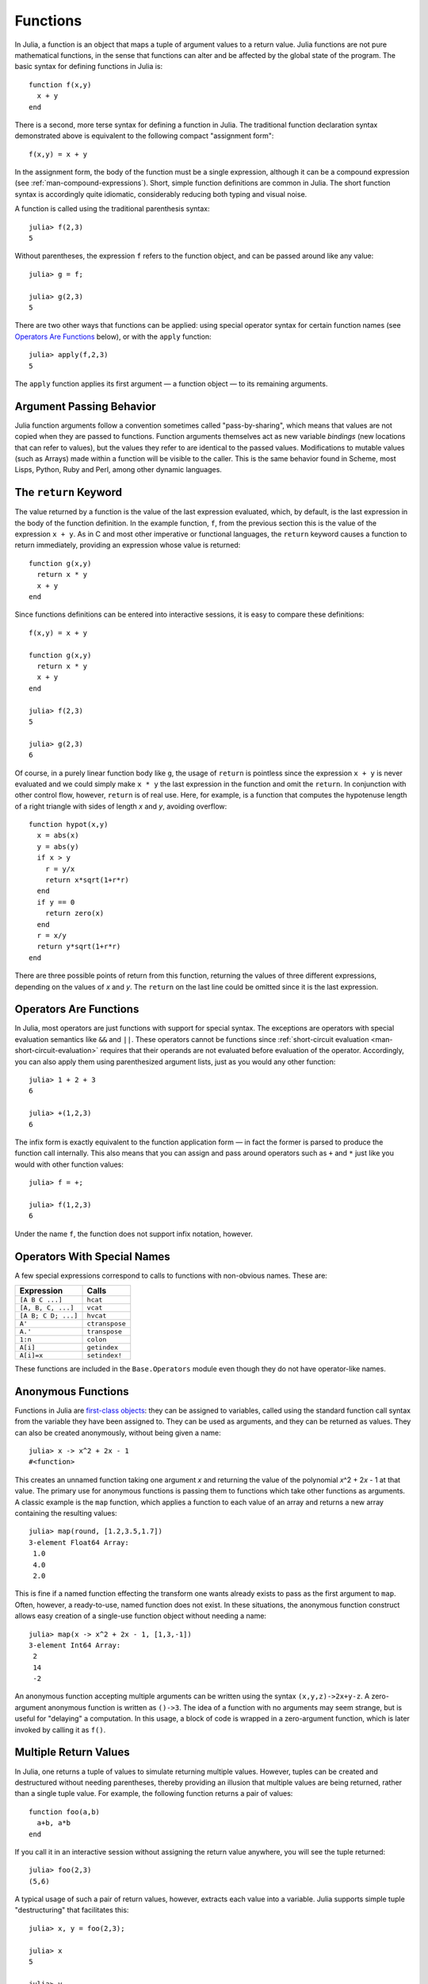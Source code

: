 .. _man-functions:

***********
 Functions  
***********

In Julia, a function is an object that maps a tuple of argument values
to a return value. Julia functions are not pure mathematical functions,
in the sense that functions can alter and be affected by the global
state of the program. The basic syntax for defining functions in Julia
is::

    function f(x,y)
      x + y
    end

There is a second, more terse syntax for defining a function in Julia.
The traditional function declaration syntax demonstrated above is
equivalent to the following compact "assignment form"::

    f(x,y) = x + y

In the assignment form, the body of the function must be a single
expression, although it can be a compound expression (see
:ref:`man-compound-expressions`). Short, simple
function definitions are common in Julia. The short function syntax is
accordingly quite idiomatic, considerably reducing both typing and
visual noise.

A function is called using the traditional parenthesis syntax::

    julia> f(2,3)
    5

Without parentheses, the expression ``f`` refers to the function object,
and can be passed around like any value::

    julia> g = f;

    julia> g(2,3)
    5

There are two other ways that functions can be applied: using special
operator syntax for certain function names (see `Operators Are
Functions <#operators-are-functions>`_ below), or with the ``apply``
function::

    julia> apply(f,2,3)
    5

The ``apply`` function applies its first argument — a function object —
to its remaining arguments.

Argument Passing Behavior
-------------------------

Julia function arguments follow a convention sometimes called "pass-by-sharing",
which means that values are not copied when they are passed to functions.
Function arguments themselves act as new variable *bindings* (new locations that
can refer to values), but the values they refer to are identical to the passed
values. Modifications to mutable values (such as Arrays) made within a function
will be visible to the caller. This is the same behavior found in Scheme, most
Lisps, Python, Ruby and Perl, among other dynamic languages.

.. _man-return-keyword:

The ``return`` Keyword
----------------------

The value returned by a function is the value of the last expression
evaluated, which, by default, is the last expression in the body of the
function definition. In the example function, ``f``, from the previous
section this is the value of the expression ``x + y``. As in C and most
other imperative or functional languages, the ``return`` keyword causes
a function to return immediately, providing an expression whose value is
returned::

    function g(x,y)
      return x * y
      x + y
    end

Since functions definitions can be entered into interactive sessions, it
is easy to compare these definitions::

    f(x,y) = x + y

    function g(x,y)
      return x * y
      x + y
    end

    julia> f(2,3)
    5

    julia> g(2,3)
    6

Of course, in a purely linear function body like ``g``, the usage of
``return`` is pointless since the expression ``x + y`` is never
evaluated and we could simply make ``x * y`` the last expression in the
function and omit the ``return``. In conjunction with other control
flow, however, ``return`` is of real use. Here, for example, is a
function that computes the hypotenuse length of a right triangle with
sides of length *x* and *y*, avoiding overflow::

    function hypot(x,y)
      x = abs(x)
      y = abs(y)
      if x > y
        r = y/x
        return x*sqrt(1+r*r)
      end
      if y == 0
        return zero(x)
      end
      r = x/y
      return y*sqrt(1+r*r)
    end

There are three possible points of return from this function, returning
the values of three different expressions, depending on the values of
*x* and *y*. The ``return`` on the last line could be omitted since it
is the last expression.

Operators Are Functions
-----------------------

In Julia, most operators are just functions with support for special
syntax. The exceptions are operators with special evaluation semantics
like ``&&`` and ``||``. These operators cannot be functions since
:ref:`short-circuit evaluation <man-short-circuit-evaluation>` requires that
their operands are not evaluated before evaluation of the operator.
Accordingly, you can also apply them using parenthesized argument lists,
just as you would any other function::

    julia> 1 + 2 + 3
    6

    julia> +(1,2,3)
    6

The infix form is exactly equivalent to the function application form —
in fact the former is parsed to produce the function call internally.
This also means that you can assign and pass around operators such as
``+`` and ``*`` just like you would with other function values::

    julia> f = +;

    julia> f(1,2,3)
    6

Under the name ``f``, the function does not support infix notation,
however.

Operators With Special Names
----------------------------

A few special expressions correspond to calls to functions with non-obvious
names. These are:

=================== ==============
Expression          Calls
=================== ==============
``[A B C ...]``     ``hcat``
``[A, B, C, ...]``  ``vcat``
``[A B; C D; ...]`` ``hvcat``
``A'``              ``ctranspose``
``A.'``             ``transpose``
``1:n``             ``colon``
``A[i]``            ``getindex``
``A[i]=x``          ``setindex!``
=================== ==============

These functions are included in the ``Base.Operators`` module even
though they do not have operator-like names.

.. _man-anonymous-functions:

Anonymous Functions
-------------------

Functions in Julia are `first-class objects
<http://en.wikipedia.org/wiki/First-class_citizen>`_: they can be assigned to
variables, called using the standard function call syntax from the
variable they have been assigned to. They can be used as arguments, and
they can be returned as values. They can also be created anonymously,
without being given a name::

    julia> x -> x^2 + 2x - 1
    #<function>

This creates an unnamed function taking one argument *x* and returning the
value of the polynomial *x*\ ^2 + 2\ *x* - 1 at that value. The primary
use for anonymous functions is passing them to functions which take
other functions as arguments. A classic example is the ``map`` function,
which applies a function to each value of an array and returns a new
array containing the resulting values::

    julia> map(round, [1.2,3.5,1.7])
    3-element Float64 Array:
     1.0
     4.0
     2.0

This is fine if a named function effecting the transform one wants
already exists to pass as the first argument to ``map``. Often, however,
a ready-to-use, named function does not exist. In these situations, the
anonymous function construct allows easy creation of a single-use
function object without needing a name::

    julia> map(x -> x^2 + 2x - 1, [1,3,-1])
    3-element Int64 Array:
     2
     14
     -2

An anonymous function accepting multiple arguments can be written using
the syntax ``(x,y,z)->2x+y-z``. A zero-argument anonymous function is
written as ``()->3``. The idea of a function with no arguments may seem
strange, but is useful for "delaying" a computation. In this usage, a
block of code is wrapped in a zero-argument function, which is later
invoked by calling it as ``f()``.

Multiple Return Values
----------------------

In Julia, one returns a tuple of values to simulate returning multiple
values. However, tuples can be created and destructured without needing
parentheses, thereby providing an illusion that multiple values are
being returned, rather than a single tuple value. For example, the
following function returns a pair of values::

    function foo(a,b)
      a+b, a*b
    end

If you call it in an interactive session without assigning the return
value anywhere, you will see the tuple returned::

    julia> foo(2,3)
    (5,6)

A typical usage of such a pair of return values, however, extracts each
value into a variable. Julia supports simple tuple "destructuring" that
facilitates this::

    julia> x, y = foo(2,3);

    julia> x
    5

    julia> y
    6

You can also return multiple values via an explicit usage of the
``return`` keyword::

    function foo(a,b)
      return a+b, a*b
    end

This has the exact same effect as the previous definition of ``foo``.

Varargs Functions
-----------------

It is often convenient to be able to write functions taking an arbitrary
number of arguments. Such functions are traditionally known as "varargs"
functions, which is short for "variable number of arguments". You can
define a varargs function by following the last argument with an
ellipsis::

    bar(a,b,x...) = (a,b,x)

The variables ``a`` and ``b`` are bound to the first two argument values
as usual, and the variable ``x`` is bound to an iterable collection of
the zero or more values passed to ``bar`` after its first two arguments::

    julia> bar(1,2)
    (1,2,())

    julia> bar(1,2,3)
    (1,2,(3,))

    julia> bar(1,2,3,4)
    (1,2,(3,4))

    julia> bar(1,2,3,4,5,6)
    (1,2,(3,4,5,6))

In all these cases, ``x`` is bound to a tuple of the trailing values
passed to ``bar``.

On the flip side, it is often handy to "splice" the values contained in
an iterable collection into a function call as individual arguments. To
do this, one also uses ``...`` but in the function call instead::

    julia> x = (3,4)
    (3,4)

    julia> bar(1,2,x...)
    (1,2,(3,4))

In this case a tuple of values is spliced into a varargs call precisely
where the variable number of arguments go. This need not be the case,
however::

    julia> x = (2,3,4)
    (2,3,4)

    julia> bar(1,x...)
    (1,2,(3,4))

    julia> x = (1,2,3,4)
    (1,2,3,4)

    julia> bar(x...)
    (1,2,(3,4))

Furthermore, the iterable object spliced into a function call need not
be a tuple::

    julia> x = [3,4]
    2-element Int64 Array:
     3
     4

    julia> bar(1,2,x...)
    (1,2,(3,4))

    julia> x = [1,2,3,4]
    4-element Int64 Array:
     1
     2
     3
     4

    julia> bar(x...)
    (1,2,(3,4))

Also, the function that arguments are spliced into need not be a varargs
function (although it often is)::

    baz(a,b) = a + b

    julia> args = [1,2]
    2-element Int64 Array:
     1
     2

    julia> baz(args...)
    3

    julia> args = [1,2,3]
    3-element Int64 Array:
     1
     2
     3

    julia> baz(args...)
    no method baz(Int64,Int64,Int64)

As you can see, if the wrong number of elements are in the spliced
container, then the function call will fail, just as it would if too
many arguments were given explicitly.

Optional Arguments
------------------

In many cases, function arguments have sensible default values and therefore
might not need to be passed explicitly in every call. For example, the
library function ``parseint(num,base)`` interprets a string as a number
in some base. The ``base`` argument defaults to ``10``. This behavior can be
expressed concisely as::

    function parseint(num, base=10)
        ###
    end

With this definition, the function can be called with either one or two
arguments, and ``10`` is automatically passed when a second argument is not
specified::

    julia> parseint("12",10)
    12

    julia> parseint("12",3)
    5

    julia> parseint("12")
    12

Optional arguments are actually just a convenient syntax for writing
multiple method definitions with different numbers of arguments
(see :ref:`man-methods`).


Keyword Arguments
---------------

Some functions need a large number of arguments, or have a large number of
behaviors. Remembering how to call such functions can be difficult. Keyword
arguments can make these complex interfaces easier to use and extend by
allowing arguments to be identified by name instead of only by position.

For example, consider a function ``plot`` that
plots a line. This function might have many options, for controlling line
style, width, color, and so on. If it accepts keyword arguments, a possible
call might look like ``plot(x, y, width=2)``, where we have chosen to
specify only line width. Notice that this serves two purposes. The call is
easier to read, since we can label an argument with its meaning. It also
becomes possible to pass any subset of a large number of arguments, in
any order.

Functions with keyword arguments are defined using a semicolon in the
signature::

    function plot(x, y; style="solid", width=1, color="black")
        ###
    end

Extra keyword arguments can be collected using ``...``, as in varargs
functions::

    function f(x; args...)
        ###
    end

Inside ``f``, ``args`` will be a collection of ``(key,value)`` tuples,
where each ``key`` is a symbol. Such collections can be passed as keyword
arguments using a semicolon in a call, ``f(x; k...)``. Dictionaries
can be used for this purpose.


Block Syntax for Function Arguments
-----------------------------------

Passing functions as arguments to other functions is a powerful technique,
but the syntax for it is not always convenient. Such calls are especially
awkward to write when the function argument requires multiple lines. As
an example, consider calling ``map`` on a function with several cases::

    map(x->begin
               if x < 0 && iseven(x)
                   return 0
               elseif x == 0
                   return 1
               else
                   return x
               end
           end,
        [A, B, C])

Julia provides a reserved word ``do`` for rewriting this code more clearly::

    map([A, B, C]) do x
        if x < 0 && iseven(x)
            return 0
        elseif x == 0
            return 1
        else
            return x
        end
    end

The ``do x`` syntax creates an anonymous function with argument ``x`` and
passes it as the first argument to ``map``. This syntax makes it easier to
use functions to effectively extend the language, since calls look like
normal code blocks. There are many possible uses quite different from ``map``,
such as managing system state. For example, the standard library provides
a function ``cd`` for running code in a given directory, and switching back
to the previous directory when the code finishes or aborts. There is also
a definition of ``open`` that runs code ensuring that the opened file is
eventually closed. We can combine these functions to safely write a file
in a certain directory::

    cd("data") do
        open("outfile", "w") do f
            write(f, data)
        end
    end

The function argument to ``cd`` takes no arguments; it is just a block of
code. The function argument to ``open`` receives a handle to the opened
file.


Further Reading
---------------

We should mention here that this is far from a complete picture of
defining functions. Julia has a sophisticated type system and allows
multiple dispatch on argument types. None of the examples given here
provide any type annotations on their arguments, meaning that they are
applicable to all types of arguments. The type system is described in
:ref:`man-types` and defining a function in terms of methods chosen
by multiple dispatch on run-time argument types is described in
:ref:`man-methods`.
